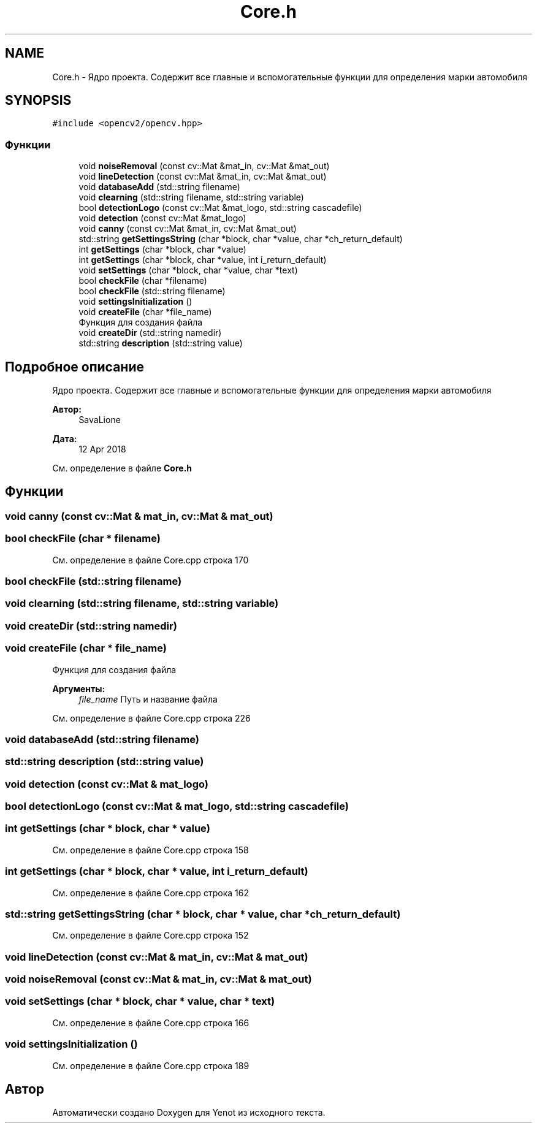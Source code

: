 .TH "Core.h" 3 "Пт 4 Май 2018" "Yenot" \" -*- nroff -*-
.ad l
.nh
.SH NAME
Core.h \- Ядро проекта\&. Содержит все главные и вспомогательные функции для определения марки автомобиля  

.SH SYNOPSIS
.br
.PP
\fC#include <opencv2/opencv\&.hpp>\fP
.br

.SS "Функции"

.in +1c
.ti -1c
.RI "void \fBnoiseRemoval\fP (const cv::Mat &mat_in, cv::Mat &mat_out)"
.br
.ti -1c
.RI "void \fBlineDetection\fP (const cv::Mat &mat_in, cv::Mat &mat_out)"
.br
.ti -1c
.RI "void \fBdatabaseAdd\fP (std::string filename)"
.br
.ti -1c
.RI "void \fBclearning\fP (std::string filename, std::string variable)"
.br
.ti -1c
.RI "bool \fBdetectionLogo\fP (const cv::Mat &mat_logo, std::string cascadefile)"
.br
.ti -1c
.RI "void \fBdetection\fP (const cv::Mat &mat_logo)"
.br
.ti -1c
.RI "void \fBcanny\fP (const cv::Mat &mat_in, cv::Mat &mat_out)"
.br
.ti -1c
.RI "std::string \fBgetSettingsString\fP (char *block, char *value, char *ch_return_default)"
.br
.ti -1c
.RI "int \fBgetSettings\fP (char *block, char *value)"
.br
.ti -1c
.RI "int \fBgetSettings\fP (char *block, char *value, int i_return_default)"
.br
.ti -1c
.RI "void \fBsetSettings\fP (char *block, char *value, char *text)"
.br
.ti -1c
.RI "bool \fBcheckFile\fP (char *filename)"
.br
.ti -1c
.RI "bool \fBcheckFile\fP (std::string filename)"
.br
.ti -1c
.RI "void \fBsettingsInitialization\fP ()"
.br
.ti -1c
.RI "void \fBcreateFile\fP (char *file_name)"
.br
.RI "Функция для создания файла "
.ti -1c
.RI "void \fBcreateDir\fP (std::string namedir)"
.br
.ti -1c
.RI "std::string \fBdescription\fP (std::string value)"
.br
.in -1c
.SH "Подробное описание"
.PP 
Ядро проекта\&. Содержит все главные и вспомогательные функции для определения марки автомобиля 


.PP
\fBАвтор:\fP
.RS 4
SavaLione 
.RE
.PP
\fBДата:\fP
.RS 4
12 Apr 2018 
.RE
.PP

.PP
См\&. определение в файле \fBCore\&.h\fP
.SH "Функции"
.PP 
.SS "void canny (const cv::Mat & mat_in, cv::Mat & mat_out)"

.SS "bool checkFile (char * filename)"

.PP
См\&. определение в файле Core\&.cpp строка 170
.SS "bool checkFile (std::string filename)"

.SS "void clearning (std::string filename, std::string variable)"

.SS "void createDir (std::string namedir)"

.SS "void createFile (char * file_name)"

.PP
Функция для создания файла 
.PP
\fBАргументы:\fP
.RS 4
\fIfile_name\fP Путь и название файла 
.RE
.PP

.PP
См\&. определение в файле Core\&.cpp строка 226
.SS "void databaseAdd (std::string filename)"

.SS "std::string description (std::string value)"

.SS "void detection (const cv::Mat & mat_logo)"

.SS "bool detectionLogo (const cv::Mat & mat_logo, std::string cascadefile)"

.SS "int getSettings (char * block, char * value)"

.PP
См\&. определение в файле Core\&.cpp строка 158
.SS "int getSettings (char * block, char * value, int i_return_default)"

.PP
См\&. определение в файле Core\&.cpp строка 162
.SS "std::string getSettingsString (char * block, char * value, char * ch_return_default)"

.PP
См\&. определение в файле Core\&.cpp строка 152
.SS "void lineDetection (const cv::Mat & mat_in, cv::Mat & mat_out)"

.SS "void noiseRemoval (const cv::Mat & mat_in, cv::Mat & mat_out)"

.SS "void setSettings (char * block, char * value, char * text)"

.PP
См\&. определение в файле Core\&.cpp строка 166
.SS "void settingsInitialization ()"

.PP
См\&. определение в файле Core\&.cpp строка 189
.SH "Автор"
.PP 
Автоматически создано Doxygen для Yenot из исходного текста\&.
